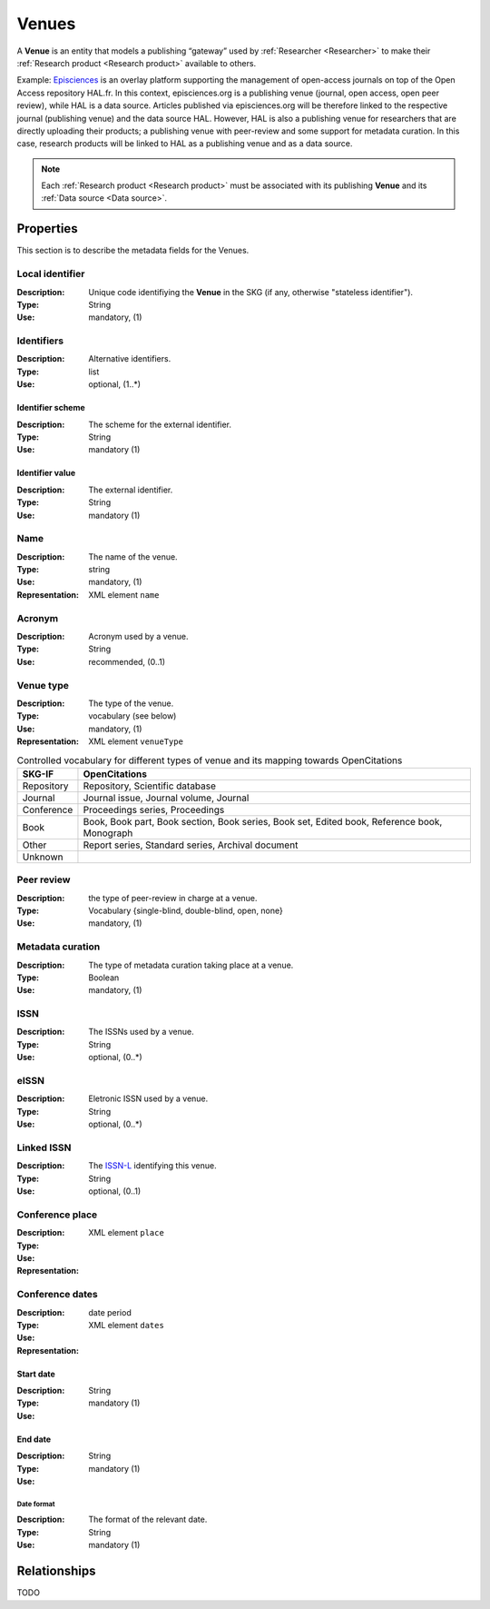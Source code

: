 .. _Venue:

Venues
######
A **Venue** is an entity that models a publishing “gateway” used by :ref:`Researcher <Researcher>` to make their :ref:`Research product <Research product>` available to others.

Example:
`Episciences <https://episciences.org>`_  is an overlay platform supporting the management of open-access journals on top of the Open Access repository HAL.fr. In this context, episciences.org is a publishing venue (journal, open access, open peer review), while HAL is a data source. Articles published via episciences.org will be therefore linked to the respective journal (publishing venue) and the data source HAL. 
However, HAL is also a publishing venue for researchers that are directly uploading their products; a publishing venue with peer-review and some support for metadata curation. In this case, research products will be linked to HAL as a publishing venue and as a data source. 

.. note::
    Each :ref:`Research product <Research product>` must be associated with its publishing **Venue** and its :ref:`Data source <Data source>`. 


Properties
==========
This section is to describe the metadata fields for the Venues.


Local identifier		
----
:Description: Unique code identifiying the **Venue** in the SKG (if any, otherwise "stateless identifier").
:Type: String
:Use: mandatory, (1)
 
.. code-block:: json
   :linenos:

    "local_id": "123_local_id"


Identifiers			
----
:Description: Alternative identifiers.
:Type: list
:Use: optional, (1..*)

Identifier scheme
^^^^^^^^^^^
:Description: The scheme for the external identifier.
:Type: String
:Use: mandatory (1)

Identifier value
^^^^^^^^^
:Description: The external identifier.
:Type: String
:Use: mandatory (1)

.. code-block:: json
   :linenos:

    "identifiers": [
        {
            "scheme": "https://..."
            "value": "the_id"
        }
    ]


Name
----
:Description: The name of the venue.
:Type: string
:Use: mandatory, (1)
:Representation: XML element ``name``
 
.. code-block:: json
   :linenos:

    "name": "the name"


Acronym
----
:Description: Acronym used by a venue.
:Type: String
:Use: recommended, (0..1)
 
.. code-block:: json
   :linenos:

    "acronym": "IJDL"


Venue type
----
:Description: The type of the venue.
:Type: vocabulary (see below)
:Use: mandatory, (1)
:Representation: XML element ``venueType``
.. tabularcolumns:: p{0.132\linewidth}p{0.198\linewidth}p{0.330\linewidth}
.. csv-table:: Controlled vocabulary for different types of venue and its mapping towards OpenCitations
   :name: tables-csv-example
   :header: "SKG-IF", "OpenCitations"
   :class: longtable
   :align: center

   "Repository", "Repository, Scientific database"
   "Journal", "Journal issue, Journal volume, Journal"
   "Conference", "Proceedings series, Proceedings"
   "Book", "Book, Book part, Book section, Book series, Book set, Edited book, Reference book, Monograph"
   "Other", "Report series, Standard series, Archival document"
   "Unknown", ""

.. code-block:: json
   :linenos:

    "venue_type", "Repository"


Peer review
----
:Description: the type of peer-review in charge at a venue.
:Type: Vocabulary {single-blind, double-blind, open, none}
:Use: mandatory, (1)
 
.. code-block:: json
   :linenos:

    "peer_review": "open"


Metadata curation
----
:Description: The type of metadata curation taking place at a venue.
:Type: Boolean
:Use: mandatory, (1)
 
.. code-block:: json
   :linenos:

    "metadata_curation": true


ISSN
----
:Description: The ISSNs used by a venue.
:Type: String
:Use: optional, (0..*)
 
.. code-block:: json
   :linenos:

    "issn": "xxxx-yyyy"


eISSN
----
:Description: Eletronic ISSN used by a venue.
:Type: String
:Use: optional, (0..*)
 
.. code-block:: json
   :linenos:

    "eissn": "xxxx-yyyy"


Linked ISSN
----
:Description: The `ISSN-L <https://en.wikipedia.org/wiki/International_Standard_Serial_Number#Linking_ISSN>`_ identifying this venue. 
:Type: String
:Use: optional, (0..1)
 
.. code-block:: json
   :linenos:

    "lissn": "xxxx-yyyy"


Conference place
----
:Description: 
:Type: 
:Use: 
:Representation: XML element ``place``
 
.. code-block:: json
   :linenos:

    "place": "NYC"


Conference dates
----
:Description: 
:Type: date period
:Use: 
:Representation: XML element ``dates``
 
Start date
^^^^^^^^^^^^^
:Description: 
:Type: String 
:Use: mandatory (1)

End date
^^^^^^^^^^^^^
:Description: 
:Type: String 
:Use: mandatory (1)

Date format
"""""""""""""
:Description: The format of the relevant date.
:Type: String 
:Use: mandatory (1)

.. code-block:: json
   :linenos:

    "dates": [
        {
            "start_date": "2022-12-03",
            "end_date": "2022-12-06",
            "date_format": "yyyy-MM-dd",
        }
    ]


Relationships
=============
TODO